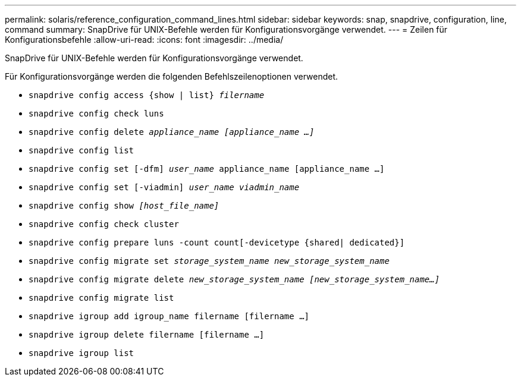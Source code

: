 ---
permalink: solaris/reference_configuration_command_lines.html 
sidebar: sidebar 
keywords: snap, snapdrive, configuration, line, command 
summary: SnapDrive für UNIX-Befehle werden für Konfigurationsvorgänge verwendet. 
---
= Zeilen für Konfigurationsbefehle
:allow-uri-read: 
:icons: font
:imagesdir: ../media/


[role="lead"]
SnapDrive für UNIX-Befehle werden für Konfigurationsvorgänge verwendet.

Für Konfigurationsvorgänge werden die folgenden Befehlszeilenoptionen verwendet.

* `snapdrive config access {show | list} _filername_`
* `snapdrive config check luns`
* `snapdrive config delete _appliance_name [appliance_name ...]_`
* `snapdrive config list`
* `snapdrive config set [-dfm] _user_name_ appliance_name [appliance_name ...]`
* `snapdrive config set [-viadmin] _user_name viadmin_name_`
* `snapdrive config show _[host_file_name]_`
* `snapdrive config check cluster`
* `snapdrive config prepare luns -count count[-devicetype {shared| dedicated}]`
* `snapdrive config migrate set _storage_system_name new_storage_system_name_`
* `snapdrive config migrate delete _new_storage_system_name [new_storage_system_name...]_`
* `snapdrive config migrate list`
* `snapdrive igroup add igroup_name filername [filername ...]`
* `snapdrive igroup delete filername [filername ...]`
* `snapdrive igroup list`

